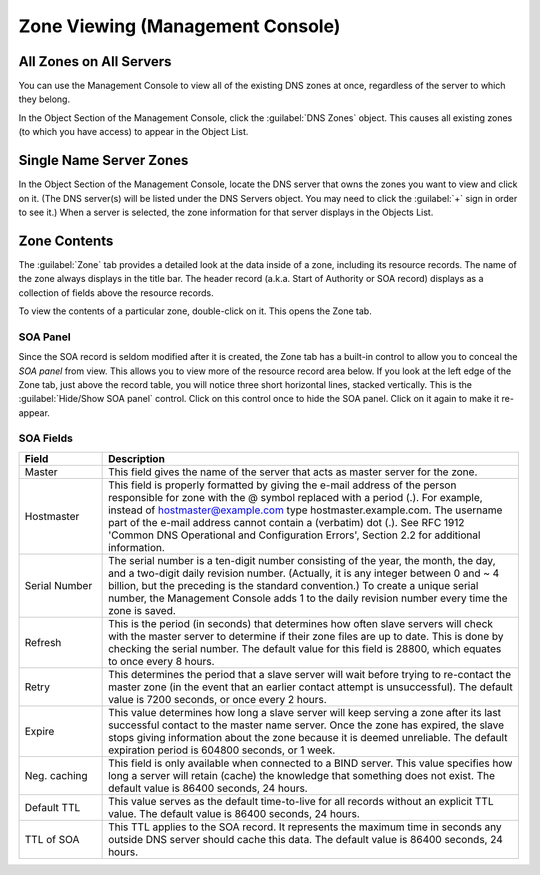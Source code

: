 .. meta::
   :description: Using the Management Console to view all of the existing DNS zones on all servers  
   :keywords: plaintext, markup language

.. _console-dns-zone-viewing:

Zone Viewing (Management Console)
---------------------------------

All Zones on All Servers
^^^^^^^^^^^^^^^^^^^^^^^^

You can use the Management Console to view all of the existing DNS zones at once, regardless of the server to which they belong.

In the Object Section of the Management Console, click the :guilabel:`DNS Zones` object. This causes all existing zones (to which you have access) to appear in the Object List.

Single Name Server Zones
^^^^^^^^^^^^^^^^^^^^^^^^

In the Object Section of the Management Console, locate the DNS server that owns the zones you want to view and click on it. (The DNS server(s) will be listed under the DNS Servers object. You may need to click the :guilabel:`+` sign in order to see it.) When a server is selected, the zone information for that server displays in the Objects List.

.. image:: ../../images/console-dns-zones.png
  :width: 80%
  :align: center

Zone Contents
^^^^^^^^^^^^^

The :guilabel:`Zone` tab provides a detailed look at the data inside of a zone, including its resource records. The name of the zone always displays in the title bar. The header record (a.k.a. Start of Authority or SOA record) displays as a collection of fields above the resource records.

To view the contents of a particular zone, double-click on it. This opens the Zone tab.

.. image:: ../../images/console-dns-zones-zone-contents.png
  :width: 80%
  :align: center

SOA Panel
"""""""""

Since the SOA record is seldom modified after it is created, the Zone tab has a built-in control to allow you to conceal the *SOA panel* from view. This allows you to view more of the resource record area below. If you look at the left edge of the Zone tab, just above the record table, you will notice three short horizontal lines, stacked vertically. This is the :guilabel:`Hide/Show SOA panel` control. Click on this control once to hide the SOA panel. Click on it again to make it re-appear.

SOA Fields
""""""""""

.. csv-table::
  :header: "Field", "Description"
  :widths: 15, 75

  "Master", "This field gives the name of the server that acts as master server for the zone."
  "Hostmaster", "This field is properly formatted by giving the e-mail address of the person responsible for zone with the @ symbol replaced with a period (.). For example, instead of hostmaster@example.com type hostmaster.example.com. The username part of the e-mail address cannot contain a (verbatim) dot (.). See RFC 1912 'Common DNS Operational and Configuration Errors', Section 2.2 for additional information."
  "Serial Number", "The serial number is a ten-digit number consisting of the year, the month, the day, and a two-digit daily revision number. (Actually, it is any integer between 0 and ~ 4 billion, but the preceding is the standard convention.) To create a unique serial number, the Management Console adds 1 to the daily revision number every time the zone is saved."
  "Refresh", "This is the period (in seconds) that determines how often slave servers will check with the master server to determine if their zone files are up to date. This is done by checking the serial number. The default value for this field is 28800, which equates to once every 8 hours."
  "Retry", "This determines the period that a slave server will wait before trying to re-contact the master zone (in the event that an earlier contact attempt is unsuccessful). The default value is 7200 seconds, or once every 2 hours."
  "Expire", "This value determines how long a slave server will keep serving a zone after its last successful contact to the master name server. Once the zone has expired, the slave stops giving information about the zone because it is deemed unreliable. The default expiration period is 604800 seconds, or 1 week."
  "Neg. caching", "This field is only available when connected to a BIND server. This value specifies how long a server will retain (cache) the knowledge that something does not exist. The default value is 86400 seconds, 24 hours."
  "Default TTL", "This value serves as the default time-to-live for all records without an explicit TTL value. The default value is 86400 seconds, 24 hours."
  "TTL of SOA", "This TTL applies to the SOA record. It represents the maximum time in seconds any outside DNS server should cache this data. The default value is 86400 seconds, 24 hours."
